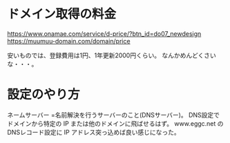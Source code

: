 * ドメイン取得の料金

https://www.onamae.com/service/d-price/?btn_id=do07_newdesign
https://muumuu-domain.com/domain/price

安いものでは、登録費用は1円、1年更新2000円くらい。
なんかめんどくさいな・・・。

* 設定のやり方

ネームサーバー =名前解決を行うサーバーのこと(DNSサーバー)。
DNS設定でドメインから特定の IP または他のドメインに飛ばせるはず。
www.eggc.net の DNSレコード設定に IP アドレス突っ込めば良い感じになった。
